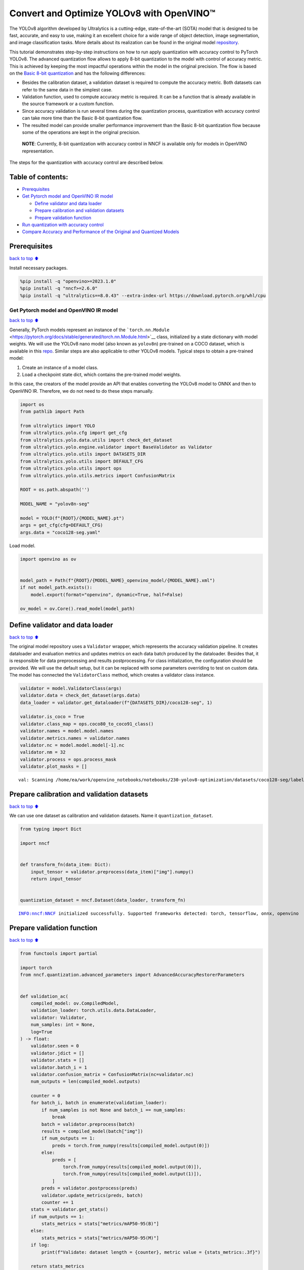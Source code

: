 Convert and Optimize YOLOv8 with OpenVINO™
==========================================

The YOLOv8 algorithm developed by Ultralytics is a cutting-edge,
state-of-the-art (SOTA) model that is designed to be fast, accurate, and
easy to use, making it an excellent choice for a wide range of object
detection, image segmentation, and image classification tasks. More
details about its realization can be found in the original model
`repository <https://github.com/ultralytics/ultralytics>`__.

This tutorial demonstrates step-by-step instructions on how to run apply
quantization with accuracy control to PyTorch YOLOv8. The advanced
quantization flow allows to apply 8-bit quantization to the model with
control of accuracy metric. This is achieved by keeping the most
impactful operations within the model in the original precision. The
flow is based on the `Basic 8-bit
quantization <https://docs.openvino.ai/2023.3/basic_quantization_flow.html>`__
and has the following differences:

-  Besides the calibration dataset, a validation dataset is required to
   compute the accuracy metric. Both datasets can refer to the same data
   in the simplest case.
-  Validation function, used to compute accuracy metric is required. It
   can be a function that is already available in the source framework
   or a custom function.
-  Since accuracy validation is run several times during the
   quantization process, quantization with accuracy control can take
   more time than the Basic 8-bit quantization flow.
-  The resulted model can provide smaller performance improvement than
   the Basic 8-bit quantization flow because some of the operations are
   kept in the original precision.

..

   **NOTE**: Currently, 8-bit quantization with accuracy control in NNCF
   is available only for models in OpenVINO representation.

The steps for the quantization with accuracy control are described
below.

Table of contents:
^^^^^^^^^^^^^^^^^^

-  `Prerequisites <#Prerequisites>`__
-  `Get Pytorch model and OpenVINO IR
   model <#Get-Pytorch-model-and-OpenVINO-IR-model>`__

   -  `Define validator and data
      loader <#Define-validator-and-data-loader>`__
   -  `Prepare calibration and validation
      datasets <#Prepare-calibration-and-validation-datasets>`__
   -  `Prepare validation function <#Prepare-validation-function>`__

-  `Run quantization with accuracy
   control <#Run-quantization-with-accuracy-control>`__
-  `Compare Accuracy and Performance of the Original and Quantized
   Models <#Compare-Accuracy-and-Performance-of-the-Original-and-Quantized-Models>`__

Prerequisites
^^^^^^^^^^^^^

`back to top ⬆️ <#Table-of-contents:>`__

Install necessary packages.

.. code:: ipython3

    %pip install -q "openvino>=2023.1.0"
    %pip install -q "nncf>=2.6.0"
    %pip install -q "ultralytics==8.0.43" --extra-index-url https://download.pytorch.org/whl/cpu

Get Pytorch model and OpenVINO IR model
---------------------------------------

`back to top ⬆️ <#Table-of-contents:>`__

Generally, PyTorch models represent an instance of the
```torch.nn.Module`` <https://pytorch.org/docs/stable/generated/torch.nn.Module.html>`__
class, initialized by a state dictionary with model weights. We will use
the YOLOv8 nano model (also known as ``yolov8n``) pre-trained on a COCO
dataset, which is available in this
`repo <https://github.com/ultralytics/ultralytics>`__. Similar steps are
also applicable to other YOLOv8 models. Typical steps to obtain a
pre-trained model:

1. Create an instance of a model class.
2. Load a checkpoint state dict, which contains the pre-trained model
   weights.

In this case, the creators of the model provide an API that enables
converting the YOLOv8 model to ONNX and then to OpenVINO IR. Therefore,
we do not need to do these steps manually.

.. code:: ipython3

    import os
    from pathlib import Path
    
    from ultralytics import YOLO
    from ultralytics.yolo.cfg import get_cfg
    from ultralytics.yolo.data.utils import check_det_dataset
    from ultralytics.yolo.engine.validator import BaseValidator as Validator
    from ultralytics.yolo.utils import DATASETS_DIR
    from ultralytics.yolo.utils import DEFAULT_CFG
    from ultralytics.yolo.utils import ops
    from ultralytics.yolo.utils.metrics import ConfusionMatrix
    
    ROOT = os.path.abspath('')
    
    MODEL_NAME = "yolov8n-seg"
    
    model = YOLO(f"{ROOT}/{MODEL_NAME}.pt")
    args = get_cfg(cfg=DEFAULT_CFG)
    args.data = "coco128-seg.yaml"

Load model.

.. code:: ipython3

    import openvino as ov
    
    
    model_path = Path(f"{ROOT}/{MODEL_NAME}_openvino_model/{MODEL_NAME}.xml")
    if not model_path.exists():
        model.export(format="openvino", dynamic=True, half=False)
    
    ov_model = ov.Core().read_model(model_path)

Define validator and data loader
^^^^^^^^^^^^^^^^^^^^^^^^^^^^^^^^

`back to top ⬆️ <#Table-of-contents:>`__

The original model repository uses a ``Validator`` wrapper, which
represents the accuracy validation pipeline. It creates dataloader and
evaluation metrics and updates metrics on each data batch produced by
the dataloader. Besides that, it is responsible for data preprocessing
and results postprocessing. For class initialization, the configuration
should be provided. We will use the default setup, but it can be
replaced with some parameters overriding to test on custom data. The
model has connected the ``ValidatorClass`` method, which creates a
validator class instance.

.. code:: ipython3

    validator = model.ValidatorClass(args)
    validator.data = check_det_dataset(args.data)
    data_loader = validator.get_dataloader(f"{DATASETS_DIR}/coco128-seg", 1)
    
    validator.is_coco = True
    validator.class_map = ops.coco80_to_coco91_class()
    validator.names = model.model.names
    validator.metrics.names = validator.names
    validator.nc = model.model.model[-1].nc
    validator.nm = 32
    validator.process = ops.process_mask
    validator.plot_masks = []


.. parsed-literal::

    val: Scanning /home/ea/work/openvino_notebooks/notebooks/230-yolov8-optimization/datasets/coco128-seg/labels/train2017.cache... 126 images, 2 backgrounds, 0 corrupt: 100%|██████████| 128/128 [00:00<?, ?it/s


Prepare calibration and validation datasets
^^^^^^^^^^^^^^^^^^^^^^^^^^^^^^^^^^^^^^^^^^^

`back to top ⬆️ <#Table-of-contents:>`__

We can use one dataset as calibration and validation datasets. Name it
``quantization_dataset``.

.. code:: ipython3

    from typing import Dict
    
    import nncf
    
    
    def transform_fn(data_item: Dict):
        input_tensor = validator.preprocess(data_item)["img"].numpy()
        return input_tensor
    
    
    quantization_dataset = nncf.Dataset(data_loader, transform_fn)


.. parsed-literal::

    INFO:nncf:NNCF initialized successfully. Supported frameworks detected: torch, tensorflow, onnx, openvino


Prepare validation function
^^^^^^^^^^^^^^^^^^^^^^^^^^^

`back to top ⬆️ <#Table-of-contents:>`__

.. code:: ipython3

    from functools import partial
    
    import torch
    from nncf.quantization.advanced_parameters import AdvancedAccuracyRestorerParameters
    
    
    def validation_ac(
        compiled_model: ov.CompiledModel,
        validation_loader: torch.utils.data.DataLoader,
        validator: Validator,
        num_samples: int = None,
        log=True
    ) -> float:
        validator.seen = 0
        validator.jdict = []
        validator.stats = []
        validator.batch_i = 1
        validator.confusion_matrix = ConfusionMatrix(nc=validator.nc)
        num_outputs = len(compiled_model.outputs)
    
        counter = 0
        for batch_i, batch in enumerate(validation_loader):
            if num_samples is not None and batch_i == num_samples:
                break
            batch = validator.preprocess(batch)
            results = compiled_model(batch["img"])
            if num_outputs == 1:
                preds = torch.from_numpy(results[compiled_model.output(0)])
            else:
                preds = [
                    torch.from_numpy(results[compiled_model.output(0)]),
                    torch.from_numpy(results[compiled_model.output(1)]),
                ]
            preds = validator.postprocess(preds)
            validator.update_metrics(preds, batch)
            counter += 1
        stats = validator.get_stats()
        if num_outputs == 1:
            stats_metrics = stats["metrics/mAP50-95(B)"]
        else:
            stats_metrics = stats["metrics/mAP50-95(M)"]
        if log:
            print(f"Validate: dataset length = {counter}, metric value = {stats_metrics:.3f}")
        
        return stats_metrics
    
    
    validation_fn = partial(validation_ac, validator=validator, log=False)

Run quantization with accuracy control
--------------------------------------

`back to top ⬆️ <#Table-of-contents:>`__

You should provide the calibration dataset and the validation dataset.
It can be the same dataset. - parameter ``max_drop`` defines the
accuracy drop threshold. The quantization process stops when the
degradation of accuracy metric on the validation dataset is less than
the ``max_drop``. The default value is 0.01. NNCF will stop the
quantization and report an error if the ``max_drop`` value can’t be
reached. - ``drop_type`` defines how the accuracy drop will be
calculated: ABSOLUTE (used by default) or RELATIVE. -
``ranking_subset_size`` - size of a subset that is used to rank layers
by their contribution to the accuracy drop. Default value is 300, and
the more samples it has the better ranking, potentially. Here we use the
value 25 to speed up the execution.

   **NOTE**: Execution can take tens of minutes and requires up to 15 GB
   of free memory

.. code:: ipython3

    quantized_model = nncf.quantize_with_accuracy_control(
        ov_model,
        quantization_dataset,
        quantization_dataset,
        validation_fn=validation_fn,
        max_drop=0.01,
        preset=nncf.QuantizationPreset.MIXED,
        subset_size=128,
        advanced_accuracy_restorer_parameters=AdvancedAccuracyRestorerParameters(
            ranking_subset_size=25
        ),
    )


.. parsed-literal::

    2023-10-10 09:55:44.477778: I tensorflow/core/util/port.cc:110] oneDNN custom operations are on. You may see slightly different numerical results due to floating-point round-off errors from different computation orders. To turn them off, set the environment variable `TF_ENABLE_ONEDNN_OPTS=0`.
    2023-10-10 09:55:44.516624: I tensorflow/core/platform/cpu_feature_guard.cc:182] This TensorFlow binary is optimized to use available CPU instructions in performance-critical operations.
    To enable the following instructions: AVX2 AVX512F AVX512_VNNI FMA, in other operations, rebuild TensorFlow with the appropriate compiler flags.
    2023-10-10 09:55:45.324364: W tensorflow/compiler/tf2tensorrt/utils/py_utils.cc:38] TF-TRT Warning: Could not find TensorRT
    Statistics collection: 100%|████████████████████████████████████████████████████████████████████████████████████████████████████████████████████████████████████████████████| 128/128 [00:16<00:00,  7.79it/s]
    Applying Fast Bias correction: 100%|██████████████████████████████████████████████████████████████████████████████████████████████████████████████████████████████████████████| 75/75 [00:03<00:00, 18.84it/s]

.. parsed-literal::

    INFO:nncf:Validation of initial model was started


.. parsed-literal::

    


.. parsed-literal::

    INFO:nncf:Elapsed Time: 00:00:00
    INFO:nncf:Elapsed Time: 00:00:05
    INFO:nncf:Metric of initial model: 0.366118260036709
    INFO:nncf:Collecting values for each data item using the initial model
    INFO:nncf:Elapsed Time: 00:00:06
    INFO:nncf:Validation of quantized model was started
    INFO:nncf:Elapsed Time: 00:00:01
    INFO:nncf:Elapsed Time: 00:00:04
    INFO:nncf:Metric of quantized model: 0.3418411101103462
    INFO:nncf:Collecting values for each data item using the quantized model
    INFO:nncf:Elapsed Time: 00:00:05
    INFO:nncf:Accuracy drop: 0.024277149926362818 (DropType.ABSOLUTE)
    INFO:nncf:Accuracy drop: 0.024277149926362818 (DropType.ABSOLUTE)
    INFO:nncf:Total number of quantized operations in the model: 91
    INFO:nncf:Number of parallel processes to rank quantized operations: 6
    INFO:nncf:ORIGINAL metric is used to rank quantizers
    INFO:nncf:Calculating ranking score for groups of quantizers
    INFO:nncf:Elapsed Time: 00:02:16
    INFO:nncf:Changing the scope of quantizer nodes was started
    INFO:nncf:Reverted 1 operations to the floating-point precision: 
    	/model.22/Mul_5
    INFO:nncf:Accuracy drop with the new quantization scope is 0.013359187935064742 (DropType.ABSOLUTE)
    INFO:nncf:Reverted 1 operations to the floating-point precision: 
    	/model.1/conv/Conv/WithoutBiases
    INFO:nncf:Accuracy drop with the new quantization scope is 0.01287864227202773 (DropType.ABSOLUTE)
    INFO:nncf:Reverted 1 operations to the floating-point precision: 
    	/model.2/cv1/conv/Conv/WithoutBiases
    INFO:nncf:Algorithm completed: achieved required accuracy drop 0.007027355074555763 (DropType.ABSOLUTE)
    INFO:nncf:3 out of 91 were reverted back to the floating-point precision:
    	/model.22/Mul_5
    	/model.1/conv/Conv/WithoutBiases
    	/model.2/cv1/conv/Conv/WithoutBiases


Compare Accuracy and Performance of the Original and Quantized Models
---------------------------------------------------------------------

`back to top ⬆️ <#Table-of-contents:>`__

Now we can compare metrics of the Original non-quantized OpenVINO IR
model and Quantized OpenVINO IR model to make sure that the ``max_drop``
is not exceeded.

.. code:: ipython3

    core = ov.Core()
    quantized_compiled_model = core.compile_model(model=quantized_model, device_name='CPU')
    compiled_ov_model = core.compile_model(model=ov_model, device_name='CPU')
    
    pt_result = validation_ac(compiled_ov_model, data_loader, validator)
    quantized_result = validation_ac(quantized_compiled_model, data_loader, validator)
    
    
    print(f'[Original OpenVino]: {pt_result:.4f}')
    print(f'[Quantized OpenVino]: {quantized_result:.4f}')


.. parsed-literal::

    Validate: dataset length = 128, metric value = 0.368
    Validate: dataset length = 128, metric value = 0.360
    [Original OpenVino]: 0.3677
    [Quantized OpenVino]: 0.3602


And compare performance.

.. code:: ipython3

    from pathlib import Path
    # Set model directory
    MODEL_DIR = Path("model")
    MODEL_DIR.mkdir(exist_ok=True)
    
    ir_model_path = MODEL_DIR / 'ir_model.xml'
    quantized_model_path = MODEL_DIR / 'quantized_model.xml'
    
    # Save models to use them in the commandline banchmark app
    ov.save_model(ov_model, ir_model_path, compress_to_fp16=False)
    ov.save_model(quantized_model, quantized_model_path, compress_to_fp16=False)

.. code:: ipython3

    # Inference Original model (OpenVINO IR)
    ! benchmark_app -m $ir_model_path -shape "[1,3,640,640]" -d CPU -api async


.. parsed-literal::

    [Step 1/11] Parsing and validating input arguments
    [ INFO ] Parsing input parameters
    [Step 2/11] Loading OpenVINO Runtime
    [ INFO ] OpenVINO:
    [ INFO ] Build ................................. 2023.2.0-12713-47c2a91b6b6
    [ INFO ] 
    [ INFO ] Device info:
    [ INFO ] CPU
    [ INFO ] Build ................................. 2023.2.0-12713-47c2a91b6b6
    [ INFO ] 
    [ INFO ] 
    [Step 3/11] Setting device configuration
    [ WARNING ] Performance hint was not explicitly specified in command line. Device(CPU) performance hint will be set to PerformanceMode.THROUGHPUT.
    [Step 4/11] Reading model files
    [ INFO ] Loading model files
    [ INFO ] Read model took 27.11 ms
    [ INFO ] Original model I/O parameters:
    [ INFO ] Model inputs:
    [ INFO ]     images (node: images) : f32 / [...] / [?,3,?,?]
    [ INFO ] Model outputs:
    [ INFO ]     output0 (node: output0) : f32 / [...] / [?,116,?]
    [ INFO ]     output1 (node: output1) : f32 / [...] / [?,32,8..,8..]
    [Step 5/11] Resizing model to match image sizes and given batch
    [ INFO ] Model batch size: 1
    [ INFO ] Reshaping model: 'images': [1,3,640,640]
    [ INFO ] Reshape model took 13.41 ms
    [Step 6/11] Configuring input of the model
    [ INFO ] Model inputs:
    [ INFO ]     images (node: images) : u8 / [N,C,H,W] / [1,3,640,640]
    [ INFO ] Model outputs:
    [ INFO ]     output0 (node: output0) : f32 / [...] / [1,116,8400]
    [ INFO ]     output1 (node: output1) : f32 / [...] / [1,32,160,160]
    [Step 7/11] Loading the model to the device
    [ INFO ] Compile model took 274.70 ms
    [Step 8/11] Querying optimal runtime parameters
    [ INFO ] Model:
    [ INFO ]   NETWORK_NAME: torch_jit
    [ INFO ]   OPTIMAL_NUMBER_OF_INFER_REQUESTS: 12
    [ INFO ]   NUM_STREAMS: 12
    [ INFO ]   AFFINITY: Affinity.CORE
    [ INFO ]   INFERENCE_NUM_THREADS: 36
    [ INFO ]   PERF_COUNT: False
    [ INFO ]   INFERENCE_PRECISION_HINT: <Type: 'float32'>
    [ INFO ]   PERFORMANCE_HINT: PerformanceMode.THROUGHPUT
    [ INFO ]   EXECUTION_MODE_HINT: ExecutionMode.PERFORMANCE
    [ INFO ]   PERFORMANCE_HINT_NUM_REQUESTS: 0
    [ INFO ]   ENABLE_CPU_PINNING: True
    [ INFO ]   SCHEDULING_CORE_TYPE: SchedulingCoreType.ANY_CORE
    [ INFO ]   ENABLE_HYPER_THREADING: True
    [ INFO ]   EXECUTION_DEVICES: ['CPU']
    [ INFO ]   CPU_DENORMALS_OPTIMIZATION: False
    [ INFO ]   CPU_SPARSE_WEIGHTS_DECOMPRESSION_RATE: 1.0
    [Step 9/11] Creating infer requests and preparing input tensors
    [ WARNING ] No input files were given for input 'images'!. This input will be filled with random values!
    [ INFO ] Fill input 'images' with random values 
    [Step 10/11] Measuring performance (Start inference asynchronously, 12 inference requests, limits: 60000 ms duration)
    [ INFO ] Benchmarking in inference only mode (inputs filling are not included in measurement loop).
    [ INFO ] First inference took 42.88 ms
    [Step 11/11] Dumping statistics report
    [ INFO ] Execution Devices:['CPU']
    [ INFO ] Count:            7716 iterations
    [ INFO ] Duration:         60104.07 ms
    [ INFO ] Latency:
    [ INFO ]    Median:        88.61 ms
    [ INFO ]    Average:       93.27 ms
    [ INFO ]    Min:           52.72 ms
    [ INFO ]    Max:           181.74 ms
    [ INFO ] Throughput:   128.38 FPS


.. code:: ipython3

    # Inference Quantized model (OpenVINO IR)
    ! benchmark_app -m $quantized_model_path -shape "[1,3,640,640]" -d CPU -api async


.. parsed-literal::

    [Step 1/11] Parsing and validating input arguments
    [ INFO ] Parsing input parameters
    [Step 2/11] Loading OpenVINO Runtime
    [ INFO ] OpenVINO:
    [ INFO ] Build ................................. 2023.2.0-12713-47c2a91b6b6
    [ INFO ] 
    [ INFO ] Device info:
    [ INFO ] CPU
    [ INFO ] Build ................................. 2023.2.0-12713-47c2a91b6b6
    [ INFO ] 
    [ INFO ] 
    [Step 3/11] Setting device configuration
    [ WARNING ] Performance hint was not explicitly specified in command line. Device(CPU) performance hint will be set to PerformanceMode.THROUGHPUT.
    [Step 4/11] Reading model files
    [ INFO ] Loading model files
    [ INFO ] Read model took 32.74 ms
    [ INFO ] Original model I/O parameters:
    [ INFO ] Model inputs:
    [ INFO ]     images (node: images) : f32 / [...] / [?,3,?,?]
    [ INFO ] Model outputs:
    [ INFO ]     output0 (node: output0) : f32 / [...] / [?,116,?]
    [ INFO ]     output1 (node: output1) : f32 / [...] / [?,32,8..,8..]
    [Step 5/11] Resizing model to match image sizes and given batch
    [ INFO ] Model batch size: 1
    [ INFO ] Reshaping model: 'images': [1,3,640,640]
    [ INFO ] Reshape model took 18.09 ms
    [Step 6/11] Configuring input of the model
    [ INFO ] Model inputs:
    [ INFO ]     images (node: images) : u8 / [N,C,H,W] / [1,3,640,640]
    [ INFO ] Model outputs:
    [ INFO ]     output0 (node: output0) : f32 / [...] / [1,116,8400]
    [ INFO ]     output1 (node: output1) : f32 / [...] / [1,32,160,160]
    [Step 7/11] Loading the model to the device
    [ INFO ] Compile model took 574.58 ms
    [Step 8/11] Querying optimal runtime parameters
    [ INFO ] Model:
    [ INFO ]   NETWORK_NAME: torch_jit
    [ INFO ]   OPTIMAL_NUMBER_OF_INFER_REQUESTS: 12
    [ INFO ]   NUM_STREAMS: 12
    [ INFO ]   AFFINITY: Affinity.CORE
    [ INFO ]   INFERENCE_NUM_THREADS: 36
    [ INFO ]   PERF_COUNT: False
    [ INFO ]   INFERENCE_PRECISION_HINT: <Type: 'float32'>
    [ INFO ]   PERFORMANCE_HINT: PerformanceMode.THROUGHPUT
    [ INFO ]   EXECUTION_MODE_HINT: ExecutionMode.PERFORMANCE
    [ INFO ]   PERFORMANCE_HINT_NUM_REQUESTS: 0
    [ INFO ]   ENABLE_CPU_PINNING: True
    [ INFO ]   SCHEDULING_CORE_TYPE: SchedulingCoreType.ANY_CORE
    [ INFO ]   ENABLE_HYPER_THREADING: True
    [ INFO ]   EXECUTION_DEVICES: ['CPU']
    [ INFO ]   CPU_DENORMALS_OPTIMIZATION: False
    [ INFO ]   CPU_SPARSE_WEIGHTS_DECOMPRESSION_RATE: 1.0
    [Step 9/11] Creating infer requests and preparing input tensors
    [ WARNING ] No input files were given for input 'images'!. This input will be filled with random values!
    [ INFO ] Fill input 'images' with random values 
    [Step 10/11] Measuring performance (Start inference asynchronously, 12 inference requests, limits: 60000 ms duration)
    [ INFO ] Benchmarking in inference only mode (inputs filling are not included in measurement loop).
    [ INFO ] First inference took 31.29 ms
    [Step 11/11] Dumping statistics report
    [ INFO ] Execution Devices:['CPU']
    [ INFO ] Count:            15900 iterations
    [ INFO ] Duration:         60077.25 ms
    [ INFO ] Latency:
    [ INFO ]    Median:        42.02 ms
    [ INFO ]    Average:       45.18 ms
    [ INFO ]    Min:           25.42 ms
    [ INFO ]    Max:           117.81 ms
    [ INFO ] Throughput:   264.66 FPS

